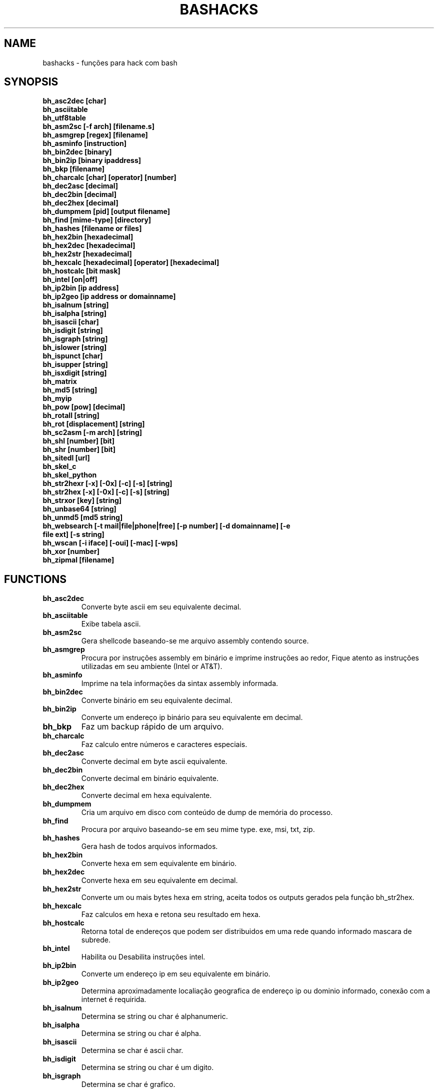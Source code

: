 .TH BASHACKS 1
.SH NAME
bashacks - funções para hack com bash

.SH SYNOPSIS
.B bh_asc2dec [char]
.TP
.B bh_asciitable
.TP
.B bh_utf8table 
.TP
.B bh_asm2sc [-f arch] [filename.s]
.TP
.B bh_asmgrep [regex] [filename]
.TP
.B bh_asminfo [instruction]
.TP
.B bh_bin2dec [binary]
.TP
.B bh_bin2ip [binary ipaddress]
.TP
.B bh_bkp [filename]
.TP
.B bh_charcalc [char] [operator] [number]
.TP
.B bh_dec2asc [decimal]
.TP
.B bh_dec2bin [decimal]
.TP
.B bh_dec2hex [decimal]
.TP
.B bh_dumpmem [pid] [output filename]
.TP
.B bh_find [mime-type] [directory]
.TP 
.B bh_hashes [filename or files]
.TP
.B bh_hex2bin [hexadecimal]
.TP
.B bh_hex2dec [hexadecimal]
.TP
.B bh_hex2str [hexadecimal]
.TP
.B bh_hexcalc [hexadecimal] [operator] [hexadecimal]
.TP
.B bh_hostcalc [bit mask]
.TP
.B bh_intel [on|off]
.TP
.B bh_ip2bin [ip address]
.TP
.B bh_ip2geo [ip address or domainname]
.TP
.B bh_isalnum [string]
.TP
.B bh_isalpha [string]
.TP
.B bh_isascii [char]
.TP
.B bh_isdigit [string]
.TP
.B bh_isgraph [string]
.TP
.B bh_islower [string]
.TP
.B bh_ispunct [char]
.TP
.B bh_isupper [string]
.TP
.B bh_isxdigit [string]
.TP
.B bh_matrix
.TP
.B bh_md5 [string] 
.TP
.B bh_myip 
.TP
.B bh_pow [pow] [decimal]
.TP
.B bh_rotall [string]
.TP
.B bh_rot [displacement] [string]
.TP
.B bh_sc2asm [-m arch] [string]
.TP
.B bh_shl [number] [bit]
.TP
.B bh_shr [number] [bit]
.TP
.B bh_sitedl [url]
.TP
.B bh_skel_c
.TP
.B bh_skel_python
.TP
.B bh_str2hexr [-x] [-0x] [-c] [-s] [string]
.TP
.B bh_str2hex [-x] [-0x] [-c] [-s] [string]
.TP
.B bh_strxor [key] [string]
.TP
.B bh_unbase64 [string]
.TP
.B bh_unmd5 [md5 string]
.TP
.B bh_websearch [-t mail|file|phone|free] [-p number] [-d domainname] [-e file ext] [-s string]
.TP
.B bh_wscan [-i iface] [-oui] [-mac] [-wps] 
.TP
.B bh_xor [number]
.TP
.B bh_zipmal [filename]

.SH FUNCTIONS
.TP
.BR bh_asc2dec
Converte byte ascii em seu equivalente decimal.
.TP
.BR bh_asciitable
Exibe tabela ascii.
.TP
.BR bh_asm2sc
Gera shellcode baseando-se me arquivo assembly contendo source.
.TP
.BR bh_asmgrep
Procura por instruções assembly em binário e imprime instruções ao redor, Fique atento as instruções utilizadas em seu ambiente (Intel or AT&T).
.TP
.BR bh_asminfo
Imprime na tela informações da sintax assembly informada.
.TP
.BR bh_bin2dec
Converte binário em seu equivalente decimal.
.TP
.BR bh_bin2ip
Converte um endereço ip binário para seu equivalente em decimal.
.TP
.BR bh_bkp
Faz um backup rápido de um arquivo.
.TP
.BR bh_charcalc
Faz calculo entre números e caracteres especiais.
.TP
.BR bh_dec2asc
Converte decimal em byte ascii equivalente.
.TP
.BR bh_dec2bin
Converte decimal em binário equivalente.
.TP
.BR bh_dec2hex
Converte decimal em hexa equivalente.
.TP
.BR bh_dumpmem
Cria um arquivo em disco com conteúdo de dump de memória do processo.
.TP
.BR bh_find
Procura por arquivo baseando-se em seu mime type. exe, msi, txt, zip.
.TP
.BR bh_hashes
Gera hash de todos arquivos informados.
.TP 
.BR bh_hex2bin
Converte hexa em sem equivalente em binário.
.TP
.BR bh_hex2dec
Converte hexa em seu equivalente em decimal.
.TP
.BR bh_hex2str
Converte um ou mais bytes hexa em string, aceita todos os outputs gerados pela função bh_str2hex.
.TP
.BR bh_hexcalc
Faz calculos em hexa e retona seu resultado em hexa.
.TP
.BR bh_hostcalc
Retorna total de endereços que podem ser distribuidos em uma rede quando informado mascara de subrede.
.TP
.BR bh_intel
Habilita ou Desabilita instruções intel.
.TP
.BR bh_ip2bin
Converte um endereço ip em seu equivalente em binário.
.TP
.BR bh_ip2geo
Determina aproximadamente localiação geografica de endereço ip ou dominio informado, conexão com a internet é requirida.
.TP
.BR bh_isalnum
Determina se string ou char é alphanumeric.
.TP
.BR bh_isalpha
Determina se string ou char é alpha.
.TP
.BR bh_isascii
Determina se char é ascii char.
.TP
.BR bh_isdigit
Determina se string ou char é um digito.
.TP
.BR bh_isgraph
Determina se char é grafico.
.TP
.BR bh_islower
Determina se char ou string econtra-se em caixa baixa.
.TP
.BR bh_ispunct
Determina se char é uma pontuação.
.TP
.BR bh_isupper
Determina se char ou string encontra-se em caixa alta.
.TP
.BR bh_isxdigit
Determina se string ou cahr é um digito hexadecimal.
.TP
.BR bh_matrix
Matrix pois é divertido.
.TP
.BR bh_md5
Calcula o hash MD5 de uma string (retirando o caracter de newline) ou arquivo caso exista.
.TP
.BR bh_myip
Exibe ip externo de conexão.
.TP
.BR bh_pow
Eleva número a potência.
.TP
.BR bh_rotall
Codifica e Decodifica string com variações da cifra de Cesar deslocando 'n' para a direita.
.TP
.BR bh_rot
 Codifica e Decodifica como bh_rotall mas 'n' deve ser informado como entrada.
.TP
.BR bh_sc2asm
Gera codigo ASM de shellcode.
.TP
.BR bh_shl
 Desloca bits para a esquerda.
.TP
.BR bh_shr
 Desloca bits para direita..
.TP
.BR bh_sitedl
Download de todo conteúdo de um site.
.TP
.BR bh_skel_c
Exibe estrutura base de um código em C.
.TP
.BR bh_skel_python
Exibe estrutura base de um código em python.
.TP
.BR bh_str2hexr
Converte string em hexa esquivalente de modo invertido.
.TP
.BR bh_str2hex 
Converte string em hexa equivalente.
.TP
.BR bh_strxor
Calcula OU exclusivo para cada char em uma string com uma chave.
.TP
.BR bh_unbase64
Decodifica uma string codificada em base64.
.TP
.BR bh_unmd5
Tenta idenficar qual string gerou o hash, utiliza a internet para tal.
.TP
.BR bh_utf8table
Exibe tabela UTF8.
.TP 
.BR bh_websearch
Utiliza a base do google para extrair informações de arquivo sql, txt ou qualquer outro que possa servir, outras funcionlidades são encontrar email e telefones.
.TP
.BR bh_wscan
Exibe lista de redes wifi disponiveis, modelo do dispositivo, WPS. SSID e outras.
.TP
.BR bh_xor
 Calcula OU exclusivo entre dois números.
.TP
.BR bh_zipmal
Comprime um arquivo em formato zip protegendo com senha.

.SH EXAMPLES
Para converter ascii em decimal.
.IP
.RS 4
.nf
$ bh_asc2dec a
97
$
.RE
.BR 
Exibir a tabela ascii  ou utf8.
.IP
.RS 4 
.nf
$ bh_asciitable
Dec Hex    Dec Hex    Dec Hex  Dec Hex  Dec Hex  Dec Hex   Dec Hex   Dec Hex
  0 00 NUL  16 10 DLE  32 20    48 30 0  64 40 @  80 50 P   96 60 `  112 70 p
  1 01 SOH  17 11 DC1  33 21 !  49 31 1  65 41 A  81 51 Q   97 61 a  113 71 q
  2 02 STX  18 12 DC2  34 22 "  50 32 2  66 42 B  82 52 R   98 62 b  114 72 r
  3 03 ETX  19 13 DC3  35 23 #  51 33 3  67 43 C  83 53 S   99 63 c  115 73 s
  4 04 EOT  20 14 DC4  36 24 $  52 34 4  68 44 D  84 54 T  100 64 d  116 74 t
  5 05 ENQ  21 15 NAK  37 25 %  53 35 5  69 45 E  85 55 U  101 65 e  117 75 u
  6 06 ACK  22 16 SYN  38 26 &  54 36 6  70 46 F  86 56 V  102 66 f  118 76 v
  7 07 BEL  23 17 ETB  39 27 '  55 37 7  71 47 G  87 57 W  103 67 g  119 77 w
  8 08 BS   24 18 CAN  40 28 (  56 38 8  72 48 H  88 58 X  104 68 h  120 78 x
  9 09 HT   25 19 EM   41 29 )  57 39 9  73 49 I  89 59 Y  105 69 i  121 79 y
 10 0A LF   26 1A SUB  42 2A *  58 3A :  74 4A J  90 5A Z  106 6A j  122 7A z
 11 0B VT   27 1B ESC  43 2B +  59 3B ;  75 4B K  91 5B [  107 6B k  123 7B {
 12 0C FF   28 1C FS   44 2C ,  60 3C <  76 4C L  92 5C \  108 6C l  124 7C |
 13 0D CR   29 1D GS   45 2D -  61 3D =  77 4D M  93 5D ]  109 6D m  125 7D }
 14 0E SO   30 1E RS   46 2E .  62 3E >  78 4E N  94 5E ^  110 6E n  126 7E ~
 15 0F SI   31 1F US   47 2F /  63 3F ?  79 4F O  95 5F _  111 6F o  127 7F DEL

$ bh_utf8table 
Hex      Hex      Hex      Hex      Hex      Hex      Hex      Hex
c2 a0    c2 ac ¬  c2 b8 ¸  c3 84 Ä  c3 90 Ð  c3 9c Ü  c3 a8 è  c3 b4 ô
c2 a1 ¡  c2 ad ­  c2 b9 ¹  c3 85 Å  c3 91 Ñ  c3 9d Ý  c3 a9 é  c3 b5 õ
c2 a2 ¢  c2 ae ®  c2 ba º  c3 86 Æ  c3 92 Ò  c3 9e Þ  c3 aa ê  c3 b6 ö
c2 a3 £  c2 af ¯  c2 bb »  c3 87 Ç  c3 93 Ó  c3 9f ß  c3 ab ë  c3 b7 ÷
c2 a4 ¤  c2 b0 °  c2 bc ¼  c3 88 È  c3 94 Ô  c3 a0 à  c3 ac ì  c3 b8 ø
c2 a5 ¥  c2 b1 ±  c2 bd ½  c3 89 É  c3 95 Õ  c3 a1 á  c3 ad í  c3 b9 ù
c2 a6 ¦  c2 b2 ²  c2 be ¾  c3 8a Ê  c3 96 Ö  c3 a2 â  c3 ae î  c3 ba ú
c2 a7 §  c2 b3 ³  c2 bf ¿  c3 8b Ë  c3 97 ×  c3 a3 ã  c3 af ï  c3 bb û
c2 a8 ¨  c2 b4 ´  c3 80 À  c3 8c Ì  c3 98 Ø  c3 a4 ä  c3 b0 ð  c3 bc ü
c2 a9 ©  c2 b5 µ  c3 81 Á  c3 8d Í  c3 99 Ù  c3 a5 å  c3 b1 ñ  c3 bd ý
c2 aa ª  c2 b6 ¶  c3 82 Â  c3 8e Î  c3 9a Ú  c3 a6 æ  c3 b2 ò  c3 be þ
c2 ab «  c2 b7 ·  c3 83 Ã  c3 8f Ï  c3 9b Û  c3 a7 ç  c3 b3 ó  c3 bf ÿ


.RE
.BR
Use para gerar um shellcode do codigo fonte de um ASM, nasm é necessário.
.IP
.RS 4
.nf
$ bh_asm2sc fork.s
   \\x31\\xc0\\x40\\x40\\xcd\\x80\\xeb\\xf8
$
.RE
.BR
Para localizar instruções em um binário com bh_asmgrep aproveitar e olhar ao redor.
.IP
.RS 4
.nf
$ bh_asmgrep 'push.*rbp$' /bin/ls
   411400:  41 57                          push r15
   411402:  41 56                          push r14
   411404:  41 55                          push r13
   411406:  41 54                          push r12
   411408:  55                             push rbp
   411409:  53                             push rbx
   41140a:  48 83 ec 68                    sub rsp,0x68
   41140e:  85 ff                          test edi,edi
   411410:  48 8b 9c 24 a0 00 00           mov rbx,QWORD PTR [rsp+0xa0]

.RE
Conexão com a internet é necessária para localizar instruções assembly, existe um mecanismo de cache que acelera o processo para outras consultas do mesmo tipo. 
.RS 4
.nf
.BR 
$ bh_asminfo add
ADD
                                                          
|Code    |Mnemonic        |Description                    |
|04 ib   |ADD AL, imm8    |Add imm8 to AL                 |
|05 iw   |ADD AX, imm16   |Add imm16 to AX                |
|05 id   |ADD EAX, imm32  |Add imm32 to EAX               |
|80 /0 ib|ADD r/m8, imm8  |Add imm8 to r/m8               |
|81 /0 iw|ADD r/m16, imm16|Add imm16 to r/m16             |
|81 /0 id|ADD r/m32, imm32|Add imm32 to r/m32             |
|83 /0 ib|ADD r/m16, imm8 |Add sign-extended imm8 to r/m16|
|83 /0 ib|ADD r/m32, imm8 |Add sign-extended imm8 to r/m32|
|00 / r  |ADD r/m8, r8    |Add r8 to r/m8                 |
|01 / r  |ADD r/m16, r16  |Add r16 to r/m16               |
|01 / r  |ADD r/m32, r32  |Add r32 to r/m32               |
|02 / r  |ADD r8, r/m8    |Add r/m8 to r8                 |
|03 / r  |ADD r16, r/m16  |Add r/m16 to r16               |
|03 / r  |ADD r32, r/m32  |Add r/m32 to r32               |

Description
Adds the first operand (destination operand) and the second operand (source
operand) and stores the result in the destination operand. The destination
operand can be a register or a memory location; the source operand can be an
immediate, a register, or a memory location. (However, two memory operands
cannot be used in one instruction.) When an immediate value is used as an
operand, it is sign-extended to the length of the destination operand format.

The ADD instruction does not distinguish between signed or unsigned operands.
Instead, the processor evaluates the result for both data types and sets the OF
and CF flags to indicate a carry in the signed or unsigned result,
respectively. The SF flag indicates the sign of the signed result.
                                                                              
|Operands|Bytes                |Clocks                                        |
|reg, reg|2                    |1|UV                                          |
|mem, reg|2 + d(0, 2)          |3|UV                                          |
|reg, mem|2 + d(0, 2)          |2|UV                                          |
|reg, imm|2 + i(1, 2)          |1|UV                                          |
|mem, imm|2 + d(0, 2) + i(1, 2)|3|UV ( not pairable if there is a displacement|
|        |                     | |and immediate)                              |
|acc, imm|1 + i(1, 2)          |1|UV                                          |

Flags
                                                                    
|ID  |unaffected                   |DF|unaffected                   |
|VIP |unaffected                   |IF|unaffected                   |
|VIF |unaffected                   |TF|unaffected                   |
|AC  |unaffected                   |SF|sets according to the result.|
|VM  |unaffected                   |ZF|sets according to the result.|
|RF  |unaffected                   |AF|sets according to the result.|
|NT  |unaffected                   |PF|sets according to the result.|
|IOPL|unaffected                   |CF|sets according to the result.|
|OF  |sets according to the result.|
.RE
.BR
Converte binário em decimal é muito fácil.
.IP
.RS 4
$ bh_bin2dec 11111111
255
$
.RE
Converter endereço ip binário para decimal.
.IP
.RS 4
$ bh_bin2ip 00001010.00000000.00000000.11001000
10.0.0.200
$
.RE
.BR 
Criar um arquivo de backup rapidamente.
.IP
.RS 4
$ bh_bkp bashacks.sh
$ ls bashacks.sh*
bashacks.sh  bashacks.sh.20141209
$
.RE
.BR
Calculadora string, char and digitos.
.IP
.RS 4
$ bh_charcalc f + 2
h
$ bh_charcalc B - 1
A
$ bh_charcalc A \* 16
AAAAAAAAAAAAAAAA
$ bh_charcalc isso \* 3
issoissoisso
.RE
.BR
Uma vez tendo o código decimal de um char é possivel converter para seu equivalente em ascii.
.IP
.RS 4
$ bh_dec2asc 65
A
$
.RE
.BR
Convertendo decimal para binário.
.IP
.RS 4 
$ bh_dec2bin 10
1010
$ bh_dec2bin 255
11111111
.RE 
.BR 
Convertendo decimal para hexadecimal.
.IP
.RS 4
$ bh_dec2hex 10
a
.RE 
.BR
root é necessário para extrair conteúdo da área de memória.
.IP
.RS 4
# bh_dumpstack 15125 pilha.dump
# bh_dumpheap 15125 heap.dump"
.RE
.BR
Localiza pelo mime type alguns formatos de arquivos (txt, zip, exe e msi)
.IP
.RS 4
$ bh_find -txt
bashacks.sh
bh-referencia.html
Makefile
README.md

$ bh_find -exe ~/Downloads 
/home/bashacks/Downloads//putty.exe
.RE 
.BR 
Gera hash de arquivo ou lista de arquivos.
.IP
.RS 4
$ bh_hashes bashacks.sh README.md
1fca0b44a77773ca1ec4976081cc60f1  bashacks.sh
72e90888fc6b221729e3388582726dcb00522790  bashacks.sh
0fcedfc1590f34182a08a006ed46f12fb30d3fb8e0399a2cab91e78783497af7  bashacks.sh
89bbf9c8c9af65e5d91c9702c2e1663c  README.md
0adb9ba49680dd35c2d9d5a6ecf5bd86dc547f18  README.md
54b9d1d4a0278871e727c009687f0889b53ba2c280b49af82b97b4e6064b0c80  README.md
$
.RE 
.BR
Converte hexa para binário.
.IP
.RS 4
$ bh_hex2bin a 
1010
.RE
.BR
Converte hexa para decimal.
.IP
.RS 4
$ bh_hex2dec a
10
$ bh_hex2dec 0x0a
10
.RE 
.BR
Convertendo hexadecimal para string.
.IP
.RS 4
$ bh_hex2str '72 6f 63 6b'
rock
$ bh_hex2str 'rock'
rock
$ bh_hex2str '0x72 0x6f 0x63 0x6b'
rock
$ bh_hex2str '{0x72, 0x6f, 0x63, 0x6b}'
rock
.RE
.BR
Calculadora Hexa.
.IP
.RS 4
$ bh_hexcalc 5f \* 2
oxbee
$ bh_hexcalc 0xdead / 0xdead
0x1
.RE 
.BR
Calculando total de hosts em uma rede com mascara de 24 bits.
.IP
.RS 4
$ bh_hostcalc 24
254
.RE 
.BR 
Habilita ou desabilita interpretador intel para instruções assembly.
.IP
.RS 4
$ bh_intel on 
$ bh_intel off
.RE 
.BR
Converte endereço ip em binário.
.IP
.RS 4
$ bh_ip2bin 10.0.0.1
00001010.00000000.00000000.00000001
.RE 
.BR
Bashacks facilita para validar se string ou char é alpha.
.IP
.RS 4 
$ bh_isalnum a1
$ echo $? 
0
$ bh_isalnum a-a
$ echo $? 
1
$ if $(bh_isalnum a) ; then echo 'OK' ; else echo 'NO' ; fi
OK

outras funções que não existem por padrão e formos criando são listadas abaixo e seguem o mesmo padrão.

.B bh_isalpha bh_isascii bh_isdigit bh_isgraph bh_ispunct bh_isxdigit bh_islower bh_isupper 
.RE
.BR
É divertido Matrix
.IP
.RS 4
$ bh_matrix
.RE
.BR
Gera md5 sem o char de quebra de linha.
.BR
.IP
.RS 4
$ bh_md5 '123456'
e10adc3949ba59abbe56e057f20f883e
$ bh_md5 /etc/passwd
18186ca65c92ba40cfe8ed4089496c42
.RE
.BR
Exibe endereço ip externo, conexão com a internet é necessário.
.IP
.RS 4
$ bh_myip
189.107.50.133
.RE
.BR
Certamente já se perguntou como fazer calculo de potência em bash, isto é muito simples, mas simplificamos um pouco.
.IP
.RS 4
$ bh_pow 8 2
64
$ bh_pow 0xa 3
1000
.RE
.BR
rotall é uma implementação que acessa bh_rot 'n' gerando de 1..25 resultados para bh_rot.
.IP
.RS 4
$ bh_rotall urfn
ROT1 vsgo
ROT2 wthp
ROT3 xuiq
ROT4 yvjr
ROT5 zwks
ROT6 axlt
ROT7 bymu
ROT8 cznv
ROT9 daow
ROT10 ebpx
ROT11 fcqy
ROT12 gdrz
ROT13 hesa
ROT14 iftb
ROT15 jguc
ROT16 khvd
ROT17 liwe
ROT18 mjxf
ROT19 nkyg
ROT20 olzh
ROT21 pmai
ROT22 qnbj
ROT23 rock
ROT24 spdl
ROT25 tqem

$ bh_rot 3 terra 
whuud

$ bh_rot13 terra 
green

# veja também. 
.B bh_rot13   bh_rot18   bh_rot47   bh_rot5
.RE 
.BR
Gerar codigo ASM de um shellcode, sim, isto é lindo.
.IP
.RS 4
$ bh_sc2asm '\\x31\\xc0\\x40\\x40\\xcd\\x80\\xeb\\xf8'
xor eax, eax            
inc eax                 
inc eax                 
int 0x80                
jmp 0x0
.RE 
.BR 
movendo bit para direita e esquerda.
.IP
.RS 4
# esquerda
$ bh_shl 4 1
8
$ bh_shl 0x4 1
8

# direita
$ bh_shr 4 1
2
$ bh_shr 0x4 1
2
.RE 
.BR
Monta url para download de todo conteúdo do site e como fazer o download também.
.IP
.RS 4
$ bh_sitedl www.google.com.br 
wget -crw 1 --user-agent Mozilla/5.0 (Windows NT 6.1; WOW64; rv:28.0) Gecko/20100101 Firefox/28.0 www.google.com.br 

$ bh_dlsite www.google.com.br 

 baixa todo o conteúdo do site com intervalo randomizado.
.RE 
.BR
Use para gerar codigo base de algumas linguagens.
.IP
.RS 4
# Código base de linguagem C
$ bh_skel_c
#include <stdio.h>

int main(int argc, char *argv[]) {


	return 0;
}

# OU Python
$ bh_skel_python
#!/usr/bin/env python
# *-* coding: utf-8 *-*

if __name__ == __main__:
.RE
.BR 
Converte string para hexa.
.IP
.RS 4
$ bh_str2hex 'Fernando'
46 65 72 6e 61 6e 64 6f
$ bh_str2hex -x 'Fernando'
\\x46\\x65\\x72\\x6e\\x61\\x6e\\x64\\x6f
$ bh_str2hex -0x 'Fernado'
0x46 0x65 0x72 0x6e 0x61 0x6e 0x64 0x6f
$ bh_str2hex -s 'Fernando'
0x4665726e616e646f

# e a muitos ciclos já foi implementando o modo inverso. ;)

$ bh_str2hexr 'Fernando'
6f 64 6e 61 6e 72 65 46
$ bh_str2hexr -x 'Fernando'
\\x6f\\x64\\x6e\\x61\\x6e\\x72\\x65\\x46
$ bh_str2hexr -0x 'Fernado'
0x6f 0x64 0x6e 0x61 0x6e 0x72 0x65 0x46
$ bh_str2hexr -s 'Fernando'
0x6f646e616e726546
.RE
.BR 
Calcula OU Exclusiva de cada char, use inteiro ou hexa como chave.
.IP
.RS 4
$ bh_strxor 4 'ieikjew$ewwewwmjew'
mamonas assassinas
.RE 
.BR 
Decodifica string codificada em base64.
.IP
.RS 4
$ bh_unbase64 b3p6eSBvc2JvdXJuZQ==
ozzy osbourne
.RE 
.BR 
Tenta identificar string que gerou o hash, conexão com a internet é necessária.
.IP
.RS 4
$ bh_unmd5 827ccb0eea8a706c4c34a16891f84e7b 
12345
.RE 
.BR 
Conexão com a internet é necessária, acessa o google para localizar informações.
.IP
.RS 4 
$ bh_websearch -t file -e txt -d mentebinaria.com.br -p 2
[ file ] IN mentebinaria.com.br txt
[+] 0
[+] 10
[+] 20
=============================================
mentebinaria.com.br/artigos/0x0a/gamevista.txt
mentebinaria.com.br/artigos/0x0b/virtlinux.txt
mentebinaria.com.br/artigos/0x0d/altexe.txt

$ bh_websearch -t phone -d XXX.com.br -p 2
[ phone ] IN XXX.com.br
[+] 0
[+] 10
[+] 20
=============================================
(021) 55522635
(021) 55554601
(11) 5555-8402
(11) 5555-8927
(21) 5555-4511
(21) 5555-4632
(21) 55559400

$ bh_websearch -t mail -d XXX.com.br -p 2
[ mail ] IN XXX.com.br
[+] 0
[+] 10
[+] 20
=============================================
XSX@XXX.com.br
XXxxXXXXXXXXXXXXX@XXX.com.br
Xad@XXX.com.br
cXXXXtXXXXXXXX@XXX.com.br
Xxx@XXX.com.br
XXXXXXXXXantana@XXX.com.br
eXc@XXX.com.br
XXX@XXX.com.br
XXX@XXX.com.br
XeX@XXX.com.br
XXX@XXX.com.br
joXXXXXXXXXX@XXX.com.br

.RE 
.BR
root é necessário para ver redes wifi disponiveis. 
.IP
.RS 4
# bh_wscan

6	f8:1a:67:c2:be:0a	: -55.00	: Hunter
10	9c:97:26:67:f0:4b	: -87.00	: WiFi Fon
11	00:1a:3f:83:01:df	: -86.00	: ZUDICA

# bh_wscan -mac f8:1a:67:c2:be:0a
   TP-LINK TECHNOLOGIES CO., LTD.

# bh_wscan -oui 
  BSS 00:1e:58:c4:e9:63 (on wlan0)
	  SSID: Barack
	  Vendor specific: OUI 00:03:7f, data: 01 01 00 20 ff 7f
		  * Model: DIR-300
  BSS 14:d6:4d:72:66:d4 (on wlan0)
	  SSID: 
	  Vendor specific: OUI 00:0c:43, data: 00 00 00 00

# bh_wscan -oui 00:03:7f
    ===============================================================================
    00-03-7F   (hex)		Atheros Communications, Inc.
    00037F     (base 16)	Atheros Communications, Inc.
                                5480 Great America Parkway
                                Santa Clara CA 95054
                                UNITED STATES
# bh_wscan -wps 
 80:3f:5d:e4:b9:b9  	 11 	WPS 1.0 

# bh_wscan -model 
 00:1e:58:c4:e9:63      * DIR-300
 
.RE 
.BR
Calule OU exclusivo entre dois números, você pode usar hexa.
.IP
.RS 4
$ bh_xor 0xdead 0xdead
0
$ bh_xor 45 20
57
.RE
.BR 
Para comprimir um arquivo protegido com senha (virus) use a função abaixo.
.IP
.RS 4
$ bh_zipmal bashacks.sh 
  adding: bashacks.sh (deflated 69%)
-rw-r--r-- 1 wesley users 13K Dez 10 20:57 bashacks.zip

# para extrair o arquivo.
$ unzip bashacks.zip
Archive:  bashacks.zip
[bashacks.zip] bashacks.sh password: ****
  inflating: bashacks.sh
$
.RE

.SH AUTHORS
Escrito por Fernando Mercês e Wesley Henrique

.SH REPORTING BUGS
Por favor, verifique o código mais recente em desenvolvimento e os reports no https://github.com/merces/bashacks/issues

.SH COPYRIGHT
Copyright © 2014 bashack authors. Licensed GPLv3+: GNU GPL version 3 or later <http://gnu.org/licenses/gpl.html>.
This is free software: you are free to change and redistribute it. There is NO WARRANTY, to the extent permitted by law.

